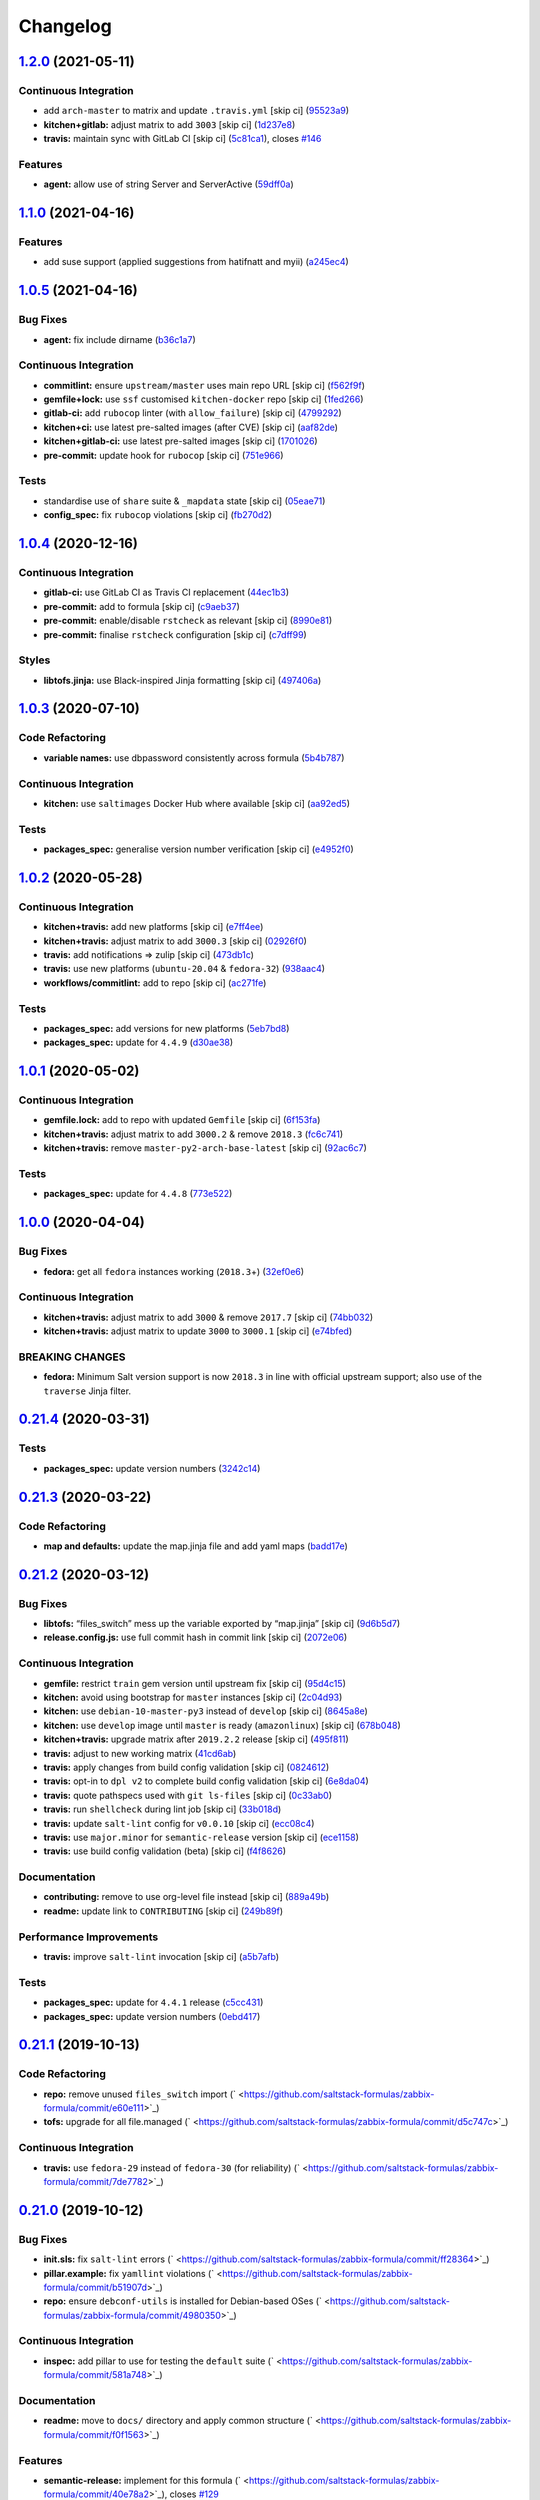 
Changelog
=========

`1.2.0 <https://github.com/saltstack-formulas/zabbix-formula/compare/v1.1.0...v1.2.0>`_ (2021-05-11)
--------------------------------------------------------------------------------------------------------

Continuous Integration
^^^^^^^^^^^^^^^^^^^^^^


* add ``arch-master`` to matrix and update ``.travis.yml`` [skip ci] (\ `95523a9 <https://github.com/saltstack-formulas/zabbix-formula/commit/95523a9df12d511e69f00faecdd55d478540a7cd>`_\ )
* **kitchen+gitlab:** adjust matrix to add ``3003`` [skip ci] (\ `1d237e8 <https://github.com/saltstack-formulas/zabbix-formula/commit/1d237e8fcf14bd81126c5ab7cf38d0a5fd701cc9>`_\ )
* **travis:** maintain sync with GitLab CI [skip ci] (\ `5c81ca1 <https://github.com/saltstack-formulas/zabbix-formula/commit/5c81ca16808d3541690be282a1f96e410d68d848>`_\ ), closes `#146 <https://github.com/saltstack-formulas/zabbix-formula/issues/146>`_

Features
^^^^^^^^


* **agent:** allow use of string Server and ServerActive (\ `59dff0a <https://github.com/saltstack-formulas/zabbix-formula/commit/59dff0ace5ff83fd6996845e554dfbce7c9d1a75>`_\ )

`1.1.0 <https://github.com/saltstack-formulas/zabbix-formula/compare/v1.0.5...v1.1.0>`_ (2021-04-16)
--------------------------------------------------------------------------------------------------------

Features
^^^^^^^^


* add suse support (applied suggestions from hatifnatt and myii) (\ `a245ec4 <https://github.com/saltstack-formulas/zabbix-formula/commit/a245ec44954b3e782787fb09cd84655597cfac01>`_\ )

`1.0.5 <https://github.com/saltstack-formulas/zabbix-formula/compare/v1.0.4...v1.0.5>`_ (2021-04-16)
--------------------------------------------------------------------------------------------------------

Bug Fixes
^^^^^^^^^


* **agent:** fix include dirname (\ `b36c1a7 <https://github.com/saltstack-formulas/zabbix-formula/commit/b36c1a7541c7cbe27fc108a3fd82d78d9cd1f758>`_\ )

Continuous Integration
^^^^^^^^^^^^^^^^^^^^^^


* **commitlint:** ensure ``upstream/master`` uses main repo URL [skip ci] (\ `f562f9f <https://github.com/saltstack-formulas/zabbix-formula/commit/f562f9f3e4f757d10ac024cba7fa67649ddda799>`_\ )
* **gemfile+lock:** use ``ssf`` customised ``kitchen-docker`` repo [skip ci] (\ `1fed266 <https://github.com/saltstack-formulas/zabbix-formula/commit/1fed2667ba186102036d0efb74394ccd54a759ec>`_\ )
* **gitlab-ci:** add ``rubocop`` linter (with ``allow_failure``\ ) [skip ci] (\ `4799292 <https://github.com/saltstack-formulas/zabbix-formula/commit/479929200b96994c1dcd20e844c201489646ebb2>`_\ )
* **kitchen+ci:** use latest pre-salted images (after CVE) [skip ci] (\ `aaf82de <https://github.com/saltstack-formulas/zabbix-formula/commit/aaf82ded69295e62dd871e5be600b1aa1a2d05e5>`_\ )
* **kitchen+gitlab-ci:** use latest pre-salted images [skip ci] (\ `1701026 <https://github.com/saltstack-formulas/zabbix-formula/commit/1701026b0dd547af8a1b0c765865910d0fd2616c>`_\ )
* **pre-commit:** update hook for ``rubocop`` [skip ci] (\ `751e966 <https://github.com/saltstack-formulas/zabbix-formula/commit/751e966a788ed7716219a20bf549d07b2bdf3ad0>`_\ )

Tests
^^^^^


* standardise use of ``share`` suite & ``_mapdata`` state [skip ci] (\ `05eae71 <https://github.com/saltstack-formulas/zabbix-formula/commit/05eae71461c0ee2f3c99108c884de9f64d09a896>`_\ )
* **config_spec:** fix ``rubocop`` violations [skip ci] (\ `fb270d2 <https://github.com/saltstack-formulas/zabbix-formula/commit/fb270d2ffbde0386121a87523adf3ca1bbf85cee>`_\ )

`1.0.4 <https://github.com/saltstack-formulas/zabbix-formula/compare/v1.0.3...v1.0.4>`_ (2020-12-16)
--------------------------------------------------------------------------------------------------------

Continuous Integration
^^^^^^^^^^^^^^^^^^^^^^


* **gitlab-ci:** use GitLab CI as Travis CI replacement (\ `44ec1b3 <https://github.com/saltstack-formulas/zabbix-formula/commit/44ec1b3d71de71efab27a2f2ccb58c90018cedbe>`_\ )
* **pre-commit:** add to formula [skip ci] (\ `c9aeb37 <https://github.com/saltstack-formulas/zabbix-formula/commit/c9aeb377d070cae54aa82f15904ab799b5994980>`_\ )
* **pre-commit:** enable/disable ``rstcheck`` as relevant [skip ci] (\ `8990e81 <https://github.com/saltstack-formulas/zabbix-formula/commit/8990e81dc256d53249bf2732e5b8af1346133e76>`_\ )
* **pre-commit:** finalise ``rstcheck`` configuration [skip ci] (\ `c7dff99 <https://github.com/saltstack-formulas/zabbix-formula/commit/c7dff99d06e25572fc9ee74ec1655fdd8e41cd8a>`_\ )

Styles
^^^^^^


* **libtofs.jinja:** use Black-inspired Jinja formatting [skip ci] (\ `497406a <https://github.com/saltstack-formulas/zabbix-formula/commit/497406a77a3431d2e708e2eeadca9221a1833ebf>`_\ )

`1.0.3 <https://github.com/saltstack-formulas/zabbix-formula/compare/v1.0.2...v1.0.3>`_ (2020-07-10)
--------------------------------------------------------------------------------------------------------

Code Refactoring
^^^^^^^^^^^^^^^^


* **variable names:** use dbpassword consistently across formula (\ `5b4b787 <https://github.com/saltstack-formulas/zabbix-formula/commit/5b4b78795ef4396b4a94b68af9e04c374b631194>`_\ )

Continuous Integration
^^^^^^^^^^^^^^^^^^^^^^


* **kitchen:** use ``saltimages`` Docker Hub where available [skip ci] (\ `aa92ed5 <https://github.com/saltstack-formulas/zabbix-formula/commit/aa92ed55e14526a8882a36b151216a2da408ad51>`_\ )

Tests
^^^^^


* **packages_spec:** generalise version number verification [skip ci] (\ `e4952f0 <https://github.com/saltstack-formulas/zabbix-formula/commit/e4952f06f3e2c131a2beb2e30b56f6c3e7b4581a>`_\ )

`1.0.2 <https://github.com/saltstack-formulas/zabbix-formula/compare/v1.0.1...v1.0.2>`_ (2020-05-28)
--------------------------------------------------------------------------------------------------------

Continuous Integration
^^^^^^^^^^^^^^^^^^^^^^


* **kitchen+travis:** add new platforms [skip ci] (\ `e7ff4ee <https://github.com/saltstack-formulas/zabbix-formula/commit/e7ff4eeb77198628d75cd3f2b01b6f8f6ce55438>`_\ )
* **kitchen+travis:** adjust matrix to add ``3000.3`` [skip ci] (\ `02926f0 <https://github.com/saltstack-formulas/zabbix-formula/commit/02926f08e1220baa5c92c0b5f1ef130195b3b50e>`_\ )
* **travis:** add notifications => zulip [skip ci] (\ `473db1c <https://github.com/saltstack-formulas/zabbix-formula/commit/473db1cc7689d3f1ed42d02873f4208f5cf4fea9>`_\ )
* **travis:** use new platforms (\ ``ubuntu-20.04`` & ``fedora-32``\ ) (\ `938aac4 <https://github.com/saltstack-formulas/zabbix-formula/commit/938aac4f93472350bcd0fdfc387938494e898541>`_\ )
* **workflows/commitlint:** add to repo [skip ci] (\ `ac271fe <https://github.com/saltstack-formulas/zabbix-formula/commit/ac271fe041199e71c0186fc83916c325ad22c91b>`_\ )

Tests
^^^^^


* **packages_spec:** add versions for new platforms (\ `5eb7bd8 <https://github.com/saltstack-formulas/zabbix-formula/commit/5eb7bd8d6a74bc0f49ab7703f205ac59ccf49bf8>`_\ )
* **packages_spec:** update for ``4.4.9`` (\ `d30ae38 <https://github.com/saltstack-formulas/zabbix-formula/commit/d30ae38e1ec551be3bd456f64091e95692cf30ac>`_\ )

`1.0.1 <https://github.com/saltstack-formulas/zabbix-formula/compare/v1.0.0...v1.0.1>`_ (2020-05-02)
--------------------------------------------------------------------------------------------------------

Continuous Integration
^^^^^^^^^^^^^^^^^^^^^^


* **gemfile.lock:** add to repo with updated ``Gemfile`` [skip ci] (\ `6f153fa <https://github.com/saltstack-formulas/zabbix-formula/commit/6f153fa8c3609470cbaa93a38f886c089866a74d>`_\ )
* **kitchen+travis:** adjust matrix to add ``3000.2`` & remove ``2018.3`` (\ `fc6c741 <https://github.com/saltstack-formulas/zabbix-formula/commit/fc6c741fbbc50f4569e2218ef62b2a79e710c5c2>`_\ )
* **kitchen+travis:** remove ``master-py2-arch-base-latest`` [skip ci] (\ `92ac6c7 <https://github.com/saltstack-formulas/zabbix-formula/commit/92ac6c762061bb45e1f02bc6b40a5887355f3462>`_\ )

Tests
^^^^^


* **packages_spec:** update for ``4.4.8`` (\ `773e522 <https://github.com/saltstack-formulas/zabbix-formula/commit/773e522a26dbf391c844182c26a1bef058b9e4b9>`_\ )

`1.0.0 <https://github.com/saltstack-formulas/zabbix-formula/compare/v0.21.4...v1.0.0>`_ (2020-04-04)
---------------------------------------------------------------------------------------------------------

Bug Fixes
^^^^^^^^^


* **fedora:** get all ``fedora`` instances working (\ ``2018.3``\ +) (\ `32ef0e6 <https://github.com/saltstack-formulas/zabbix-formula/commit/32ef0e61fa25d45dbd9ad3f62eaf5166b96d1298>`_\ )

Continuous Integration
^^^^^^^^^^^^^^^^^^^^^^


* **kitchen+travis:** adjust matrix to add ``3000`` & remove ``2017.7`` [skip ci] (\ `74bb032 <https://github.com/saltstack-formulas/zabbix-formula/commit/74bb0322724aa5adb728f194372ff10464d433bd>`_\ )
* **kitchen+travis:** adjust matrix to update ``3000`` to ``3000.1`` [skip ci] (\ `e74bfed <https://github.com/saltstack-formulas/zabbix-formula/commit/e74bfed5e97ec03037b9dc560a113597f2a295d2>`_\ )

BREAKING CHANGES
^^^^^^^^^^^^^^^^


* **fedora:** Minimum Salt version support is now ``2018.3`` in line
  with official upstream support; also use of the ``traverse`` Jinja filter.

`0.21.4 <https://github.com/saltstack-formulas/zabbix-formula/compare/v0.21.3...v0.21.4>`_ (2020-03-31)
-----------------------------------------------------------------------------------------------------------

Tests
^^^^^


* **packages_spec:** update version numbers (\ `3242c14 <https://github.com/saltstack-formulas/zabbix-formula/commit/3242c1469662ffc14368446df5eb11a140ebd2ea>`_\ )

`0.21.3 <https://github.com/saltstack-formulas/zabbix-formula/compare/v0.21.2...v0.21.3>`_ (2020-03-22)
-----------------------------------------------------------------------------------------------------------

Code Refactoring
^^^^^^^^^^^^^^^^


* **map and defaults:** update the map.jinja file and add yaml maps (\ `badd17e <https://github.com/saltstack-formulas/zabbix-formula/commit/badd17edecff8119fe25d73329c0445a3ac58769>`_\ )

`0.21.2 <https://github.com/saltstack-formulas/zabbix-formula/compare/v0.21.1...v0.21.2>`_ (2020-03-12)
-----------------------------------------------------------------------------------------------------------

Bug Fixes
^^^^^^^^^


* **libtofs:** “files_switch” mess up the variable exported by “map.jinja” [skip ci] (\ `9d6b5d7 <https://github.com/saltstack-formulas/zabbix-formula/commit/9d6b5d7af2fdce59c104d4580d17880f4a5bf8d3>`_\ )
* **release.config.js:** use full commit hash in commit link [skip ci] (\ `2072e06 <https://github.com/saltstack-formulas/zabbix-formula/commit/2072e06d91fdc74781bf88c33f90ec408b241abd>`_\ )

Continuous Integration
^^^^^^^^^^^^^^^^^^^^^^


* **gemfile:** restrict ``train`` gem version until upstream fix [skip ci] (\ `95d4c15 <https://github.com/saltstack-formulas/zabbix-formula/commit/95d4c151327987fc287dc682868a7e962e898dfb>`_\ )
* **kitchen:** avoid using bootstrap for ``master`` instances [skip ci] (\ `2c04d93 <https://github.com/saltstack-formulas/zabbix-formula/commit/2c04d9311de15b56613a51b95b12bde536ea413e>`_\ )
* **kitchen:** use ``debian-10-master-py3`` instead of ``develop`` [skip ci] (\ `8645a8e <https://github.com/saltstack-formulas/zabbix-formula/commit/8645a8ee6ea8e1b77c62801929d175cf3d683169>`_\ )
* **kitchen:** use ``develop`` image until ``master`` is ready (\ ``amazonlinux``\ ) [skip ci] (\ `678b048 <https://github.com/saltstack-formulas/zabbix-formula/commit/678b048c34a8483f6bca79796a4e39f07760e5e4>`_\ )
* **kitchen+travis:** upgrade matrix after ``2019.2.2`` release [skip ci] (\ `495f811 <https://github.com/saltstack-formulas/zabbix-formula/commit/495f811341907cccf831970cc9da9fff3999f456>`_\ )
* **travis:** adjust to new working matrix (\ `41cd6ab <https://github.com/saltstack-formulas/zabbix-formula/commit/41cd6abb624617b8d78b572d0e75ecf42a1f9787>`_\ )
* **travis:** apply changes from build config validation [skip ci] (\ `0824612 <https://github.com/saltstack-formulas/zabbix-formula/commit/082461270d6286709d2405aaa310f51431290df9>`_\ )
* **travis:** opt-in to ``dpl v2`` to complete build config validation [skip ci] (\ `6e8da04 <https://github.com/saltstack-formulas/zabbix-formula/commit/6e8da049ea0089bb0fd60f74c3e1c9956cf8ff54>`_\ )
* **travis:** quote pathspecs used with ``git ls-files`` [skip ci] (\ `0c33ab0 <https://github.com/saltstack-formulas/zabbix-formula/commit/0c33ab0eb88beebb422e76effa2262bba4310a6b>`_\ )
* **travis:** run ``shellcheck`` during lint job [skip ci] (\ `33b018d <https://github.com/saltstack-formulas/zabbix-formula/commit/33b018d8013cf5e895c2ba20c0a82c04e5cfb1c7>`_\ )
* **travis:** update ``salt-lint`` config for ``v0.0.10`` [skip ci] (\ `ecc08c4 <https://github.com/saltstack-formulas/zabbix-formula/commit/ecc08c40c2c21ca7ffa197fd376ab61a92d3d4a3>`_\ )
* **travis:** use ``major.minor`` for ``semantic-release`` version [skip ci] (\ `ece1158 <https://github.com/saltstack-formulas/zabbix-formula/commit/ece1158ec2138fd111684e3af9606df8b5d0776d>`_\ )
* **travis:** use build config validation (beta) [skip ci] (\ `f4f8626 <https://github.com/saltstack-formulas/zabbix-formula/commit/f4f8626d822539deb2f353612f3cfa725530b163>`_\ )

Documentation
^^^^^^^^^^^^^


* **contributing:** remove to use org-level file instead [skip ci] (\ `889a49b <https://github.com/saltstack-formulas/zabbix-formula/commit/889a49bab69e51efb70be6185adf2f57553c71c0>`_\ )
* **readme:** update link to ``CONTRIBUTING`` [skip ci] (\ `249b89f <https://github.com/saltstack-formulas/zabbix-formula/commit/249b89fb4af4cdbaa29220fd8eee8520a42f67ed>`_\ )

Performance Improvements
^^^^^^^^^^^^^^^^^^^^^^^^


* **travis:** improve ``salt-lint`` invocation [skip ci] (\ `a5b7afb <https://github.com/saltstack-formulas/zabbix-formula/commit/a5b7afb8842bf5744080bef8d49464e914923f2b>`_\ )

Tests
^^^^^


* **packages_spec:** update for ``4.4.1`` release (\ `c5cc431 <https://github.com/saltstack-formulas/zabbix-formula/commit/c5cc431f9489da2139c7ca14ff28797ce859262b>`_\ )
* **packages_spec:** update version numbers (\ `0ebd417 <https://github.com/saltstack-formulas/zabbix-formula/commit/0ebd417860f157b3d6a31c2b1522db380ece6673>`_\ )

`0.21.1 <https://github.com/saltstack-formulas/zabbix-formula/compare/v0.21.0...v0.21.1>`_ (2019-10-13)
-----------------------------------------------------------------------------------------------------------

Code Refactoring
^^^^^^^^^^^^^^^^


* **repo:** remove unused ``files_switch`` import (\ ` <https://github.com/saltstack-formulas/zabbix-formula/commit/e60e111>`_\ )
* **tofs:** upgrade for all file.managed (\ ` <https://github.com/saltstack-formulas/zabbix-formula/commit/d5c747c>`_\ )

Continuous Integration
^^^^^^^^^^^^^^^^^^^^^^


* **travis:** use ``fedora-29`` instead of ``fedora-30`` (for reliability) (\ ` <https://github.com/saltstack-formulas/zabbix-formula/commit/7de7782>`_\ )

`0.21.0 <https://github.com/saltstack-formulas/zabbix-formula/compare/v0.20.5...v0.21.0>`_ (2019-10-12)
-----------------------------------------------------------------------------------------------------------

Bug Fixes
^^^^^^^^^


* **init.sls:** fix ``salt-lint`` errors (\ ` <https://github.com/saltstack-formulas/zabbix-formula/commit/ff28364>`_\ )
* **pillar.example:** fix ``yamllint`` violations (\ ` <https://github.com/saltstack-formulas/zabbix-formula/commit/b51907d>`_\ )
* **repo:** ensure ``debconf-utils`` is installed for Debian-based OSes (\ ` <https://github.com/saltstack-formulas/zabbix-formula/commit/4980350>`_\ )

Continuous Integration
^^^^^^^^^^^^^^^^^^^^^^


* **inspec:** add pillar to use for testing the ``default`` suite (\ ` <https://github.com/saltstack-formulas/zabbix-formula/commit/581a748>`_\ )

Documentation
^^^^^^^^^^^^^


* **readme:** move to ``docs/`` directory and apply common structure (\ ` <https://github.com/saltstack-formulas/zabbix-formula/commit/f0f1563>`_\ )

Features
^^^^^^^^


* **semantic-release:** implement for this formula (\ ` <https://github.com/saltstack-formulas/zabbix-formula/commit/40e78a2>`_\ ), closes `#129 <https://github.com/saltstack-formulas/zabbix-formula/issues/129>`_

Tests
^^^^^


* **inspec:** add tests for packages, config files & services (\ ` <https://github.com/saltstack-formulas/zabbix-formula/commit/4facac6>`_\ )
